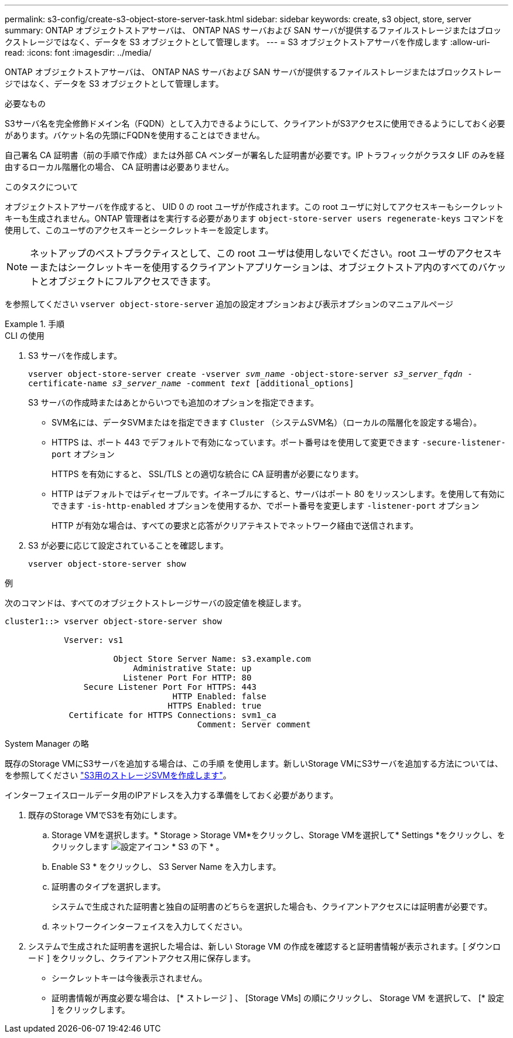 ---
permalink: s3-config/create-s3-object-store-server-task.html 
sidebar: sidebar 
keywords: create, s3 object, store, server 
summary: ONTAP オブジェクトストアサーバは、 ONTAP NAS サーバおよび SAN サーバが提供するファイルストレージまたはブロックストレージではなく、データを S3 オブジェクトとして管理します。 
---
= S3 オブジェクトストアサーバを作成します
:allow-uri-read: 
:icons: font
:imagesdir: ../media/


[role="lead"]
ONTAP オブジェクトストアサーバは、 ONTAP NAS サーバおよび SAN サーバが提供するファイルストレージまたはブロックストレージではなく、データを S3 オブジェクトとして管理します。

.必要なもの
S3サーバ名を完全修飾ドメイン名（FQDN）として入力できるようにして、クライアントがS3アクセスに使用できるようにしておく必要があります。バケット名の先頭にFQDNを使用することはできません。

自己署名 CA 証明書（前の手順で作成）または外部 CA ベンダーが署名した証明書が必要です。IP トラフィックがクラスタ LIF のみを経由するローカル階層化の場合、 CA 証明書は必要ありません。

.このタスクについて
オブジェクトストアサーバを作成すると、 UID 0 の root ユーザが作成されます。この root ユーザに対してアクセスキーもシークレットキーも生成されません。ONTAP 管理者はを実行する必要があります `object-store-server users regenerate-keys` コマンドを使用して、このユーザのアクセスキーとシークレットキーを設定します。

[NOTE]
====
ネットアップのベストプラクティスとして、この root ユーザは使用しないでください。root ユーザのアクセスキーまたはシークレットキーを使用するクライアントアプリケーションは、オブジェクトストア内のすべてのバケットとオブジェクトにフルアクセスできます。

====
を参照してください `vserver object-store-server` 追加の設定オプションおよび表示オプションのマニュアルページ

.手順
[role="tabbed-block"]
====
.CLI の使用
--
. S3 サーバを作成します。
+
`vserver object-store-server create -vserver _svm_name_ -object-store-server _s3_server_fqdn_ -certificate-name _s3_server_name_ -comment _text_ [additional_options]`

+
S3 サーバの作成時またはあとからいつでも追加のオプションを指定できます。

+
** SVM名には、データSVMまたはを指定できます `Cluster` （システムSVM名）（ローカルの階層化を設定する場合）。
** HTTPS は、ポート 443 でデフォルトで有効になっています。ポート番号はを使用して変更できます `-secure-listener-port` オプション
+
HTTPS を有効にすると、 SSL/TLS との適切な統合に CA 証明書が必要になります。

** HTTP はデフォルトではディセーブルです。イネーブルにすると、サーバはポート 80 をリッスンします。を使用して有効にできます `-is-http-enabled` オプションを使用するか、でポート番号を変更します `-listener-port` オプション
+
HTTP が有効な場合は、すべての要求と応答がクリアテキストでネットワーク経由で送信されます。



. S3 が必要に応じて設定されていることを確認します。
+
`vserver object-store-server show`



.例
次のコマンドは、すべてのオブジェクトストレージサーバの設定値を検証します。

[listing]
----
cluster1::> vserver object-store-server show

            Vserver: vs1

                      Object Store Server Name: s3.example.com
                          Administrative State: up
                        Listener Port For HTTP: 80
                Secure Listener Port For HTTPS: 443
                                  HTTP Enabled: false
                                 HTTPS Enabled: true
             Certificate for HTTPS Connections: svm1_ca
                                       Comment: Server comment
----
--
.System Manager の略
--
既存のStorage VMにS3サーバを追加する場合は、この手順 を使用します。新しいStorage VMにS3サーバを追加する方法については、を参照してください link:create-svm-s3-task.html["S3用のストレージSVMを作成します"]。

インターフェイスロールデータ用のIPアドレスを入力する準備をしておく必要があります。

. 既存のStorage VMでS3を有効にします。
+
.. Storage VMを選択します。* Storage > Storage VM*をクリックし、Storage VMを選択して* Settings *をクリックし、をクリックします image:icon_gear.gif["設定アイコン"] * S3 の下 * 。
.. Enable S3 * をクリックし、 S3 Server Name を入力します。
.. 証明書のタイプを選択します。
+
システムで生成された証明書と独自の証明書のどちらを選択した場合も、クライアントアクセスには証明書が必要です。

.. ネットワークインターフェイスを入力してください。


. システムで生成された証明書を選択した場合は、新しい Storage VM の作成を確認すると証明書情報が表示されます。[ ダウンロード ] をクリックし、クライアントアクセス用に保存します。
+
** シークレットキーは今後表示されません。
** 証明書情報が再度必要な場合は、 [* ストレージ ] 、 [Storage VMs] の順にクリックし、 Storage VM を選択して、 [* 設定 ] をクリックします。




--
====